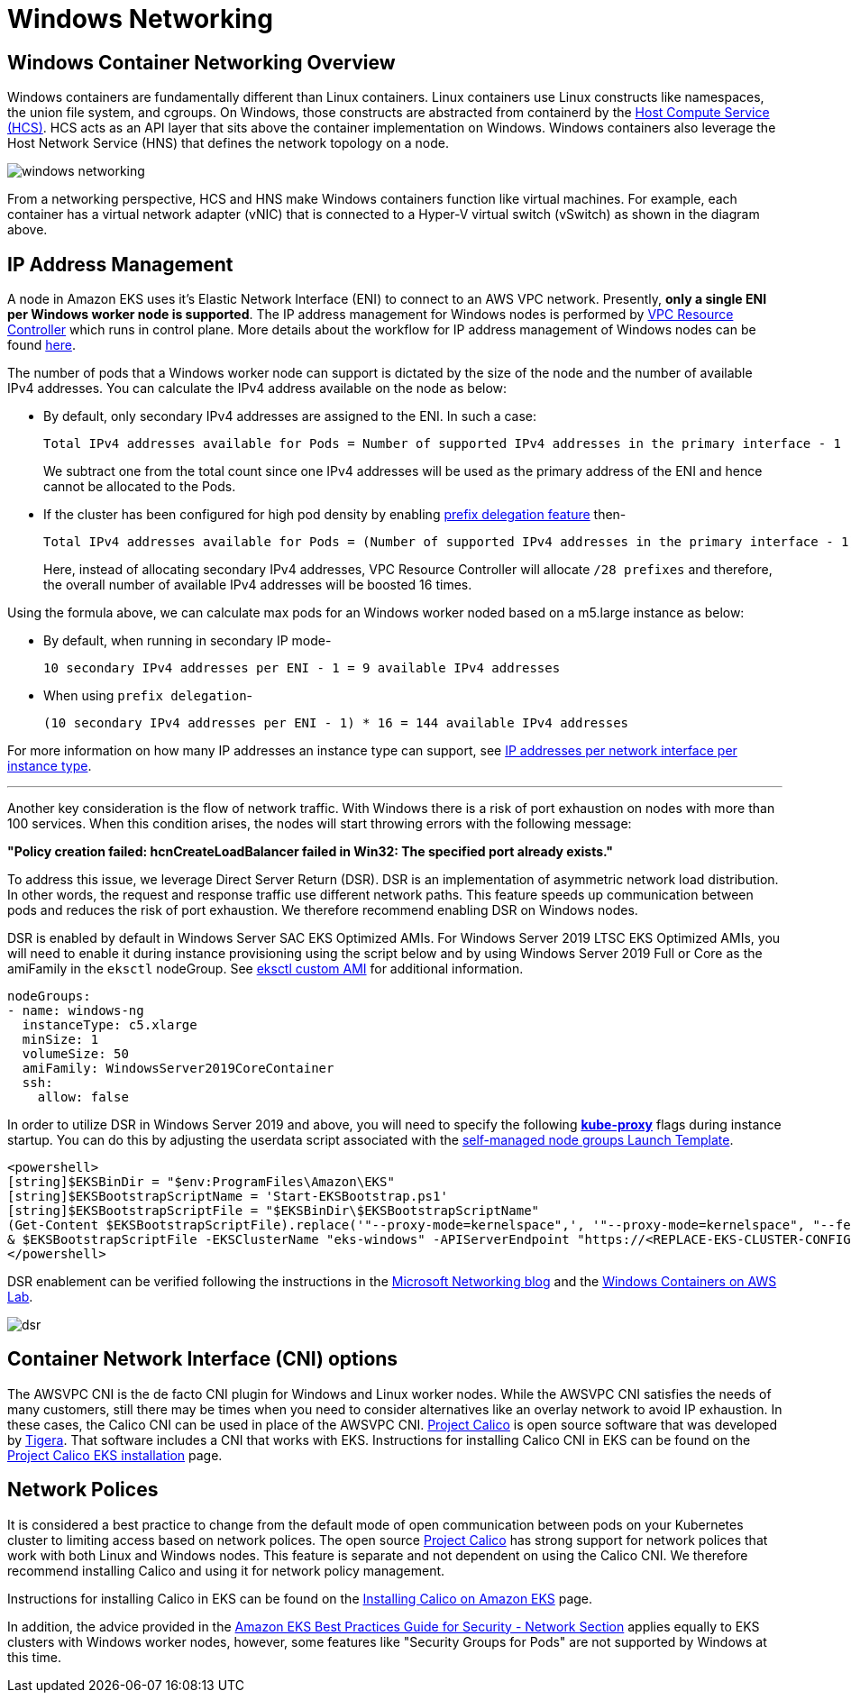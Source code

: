 [."topic"]
[#windows-networking]
= Windows Networking
:info_doctype: section

== Windows Container Networking Overview

Windows containers are fundamentally different than Linux containers. Linux containers use Linux constructs like namespaces, the union file system, and cgroups. On Windows, those constructs are abstracted from containerd by the https://github.com/microsoft/hcsshim[Host Compute Service (HCS)]. HCS acts as an API layer that sits above the container implementation on Windows. Windows containers also leverage the Host Network Service (HNS) that defines the network topology on a node.

image::./images/windows-networking.png[]

From a networking perspective, HCS and HNS make Windows containers function like virtual machines. For example, each container has a virtual network adapter (vNIC) that is connected to a Hyper-V virtual switch (vSwitch) as shown in the diagram above.

== IP Address Management

A node in Amazon EKS uses it's Elastic Network Interface (ENI) to connect to an AWS VPC network. Presently, *only a single ENI per Windows worker node is supported*. The IP address management for Windows nodes is performed by https://github.com/aws/amazon-vpc-resource-controller-k8s[VPC Resource Controller] which runs in control plane. More details about the workflow for IP address management of Windows nodes can be found https://github.com/aws/amazon-vpc-resource-controller-k8s#windows-ipv4-address-management[here].

The number of pods that a Windows worker node can support is dictated by the size of the node and the number of available IPv4 addresses. You can calculate the IPv4 address available on the node as below:

* By default, only secondary IPv4 addresses are assigned to the ENI. In such a case:
+
----
Total IPv4 addresses available for Pods = Number of supported IPv4 addresses in the primary interface - 1
----
+
We subtract one from the total count since one IPv4 addresses will be used as the primary address of the ENI and hence cannot be allocated to the Pods.

* If the cluster has been configured for high pod density by enabling xref:prefix-mode-win[prefix delegation feature] then-
+
----
Total IPv4 addresses available for Pods = (Number of supported IPv4 addresses in the primary interface - 1) * 16
----
+
Here, instead of allocating secondary IPv4 addresses, VPC Resource Controller will allocate `/28 prefixes` and therefore, the overall number of available IPv4 addresses will be boosted 16 times.

Using the formula above, we can calculate max pods for an Windows worker noded based on a m5.large instance as below:

* By default, when running in secondary IP mode-
+
----
10 secondary IPv4 addresses per ENI - 1 = 9 available IPv4 addresses
----

* When using `prefix delegation`-
+
----
(10 secondary IPv4 addresses per ENI - 1) * 16 = 144 available IPv4 addresses
----

For more information on how many IP addresses an instance type can support, see https://docs.aws.amazon.com/AWSEC2/latest/UserGuide/using-eni.html#AvailableIpPerENI[IP addresses per network interface per instance type].

'''

Another key consideration is the flow of network traffic. With Windows there is a risk of port exhaustion on nodes with more than 100 services. When this condition arises, the nodes will start throwing errors with the following message:

*"Policy creation failed: hcnCreateLoadBalancer failed in Win32: The specified port already exists."*

To address this issue, we leverage Direct Server Return (DSR). DSR is an implementation of asymmetric network load distribution. In other words, the request and response traffic use different network paths. This feature speeds up communication between pods and reduces the risk of port exhaustion. We therefore recommend enabling DSR on Windows nodes.

DSR is enabled by default in Windows Server SAC EKS Optimized AMIs. For Windows Server 2019 LTSC EKS Optimized AMIs, you will need to enable it during instance provisioning using the script below and by using Windows Server 2019 Full or Core as the amiFamily in the `eksctl` nodeGroup. See https://eksctl.io/usage/custom-ami-support/[eksctl custom AMI] for additional information.

[,yaml]
----
nodeGroups:
- name: windows-ng
  instanceType: c5.xlarge
  minSize: 1
  volumeSize: 50
  amiFamily: WindowsServer2019CoreContainer
  ssh:
    allow: false
----

In order to utilize DSR in Windows Server 2019 and above, you will need to specify the following https://kubernetes.io/docs/setup/production-environment/windows/intro-windows-in-kubernetes/#load-balancing-and-services[*kube-proxy*] flags during instance startup.  You can do this by adjusting the userdata script associated with the https://docs.aws.amazon.com/eks/latest/userguide/launch-windows-workers.html[self-managed node groups Launch Template].

[,powershell]
----
<powershell>
[string]$EKSBinDir = "$env:ProgramFiles\Amazon\EKS"
[string]$EKSBootstrapScriptName = 'Start-EKSBootstrap.ps1'
[string]$EKSBootstrapScriptFile = "$EKSBinDir\$EKSBootstrapScriptName"
(Get-Content $EKSBootstrapScriptFile).replace('"--proxy-mode=kernelspace",', '"--proxy-mode=kernelspace", "--feature-gates WinDSR=true", "--enable-dsr",') | Set-Content $EKSBootstrapScriptFile
& $EKSBootstrapScriptFile -EKSClusterName "eks-windows" -APIServerEndpoint "https://<REPLACE-EKS-CLUSTER-CONFIG-API-SERVER>" -Base64ClusterCA "<REPLACE-EKSCLUSTER-CONFIG-DETAILS-CA>" -DNSClusterIP "172.20.0.10" -KubeletExtraArgs "--node-labels=alpha.eksctl.io/cluster-name=eks-windows,alpha.eksctl.io/nodegroup-name=windows-ng-ltsc2019 --register-with-taints=" 3>&1 4>&1 5>&1 6>&1
</powershell>
----

DSR enablement can be verified following the instructions in the https://techcommunity.microsoft.com/t5/networking-blog/direct-server-return-dsr-in-a-nutshell/ba-p/693710[Microsoft Networking blog] and the https://catalog.us-east-1.prod.workshops.aws/workshops/1de8014a-d598-4cb5-a119-801576492564/en-US/module1-eks/lab3-handling-mixed-clusters[Windows Containers on AWS Lab].

image::./images/dsr.png[]

== Container Network Interface (CNI) options

The AWSVPC CNI is the de facto CNI plugin for Windows and Linux worker nodes. While the AWSVPC CNI satisfies the needs of many customers, still there may be times when you need to consider alternatives like an overlay network to avoid IP exhaustion. In these cases, the Calico CNI can be used in place of the AWSVPC CNI. https://www.projectcalico.org/[Project Calico] is open source software that was developed by https://www.tigera.io/[Tigera]. That software includes a CNI that works with EKS. Instructions for installing Calico CNI in EKS can be found on the https://docs.projectcalico.org/getting-started/kubernetes/managed-public-cloud/eks[Project Calico EKS installation] page.

== Network Polices

It is considered a best practice to change from the default mode of open communication between pods on your Kubernetes cluster to limiting access based on network polices. The open source https://www.tigera.io/tigera-products/calico/[Project Calico] has strong support for network polices that work with both Linux and Windows nodes. This feature is separate and not dependent on using the Calico CNI. We therefore recommend installing Calico and using it for network policy management.

Instructions for installing Calico in EKS can be found on the https://docs.aws.amazon.com/eks/latest/userguide/calico.html[Installing Calico on Amazon EKS] page.

In addition, the advice provided in the https://aws.github.io/aws-eks-best-practices/security/docs/network/[Amazon EKS Best Practices Guide for Security - Network Section] applies equally to EKS clusters with Windows worker nodes, however, some features like "Security Groups for Pods" are not supported by Windows at this time.
